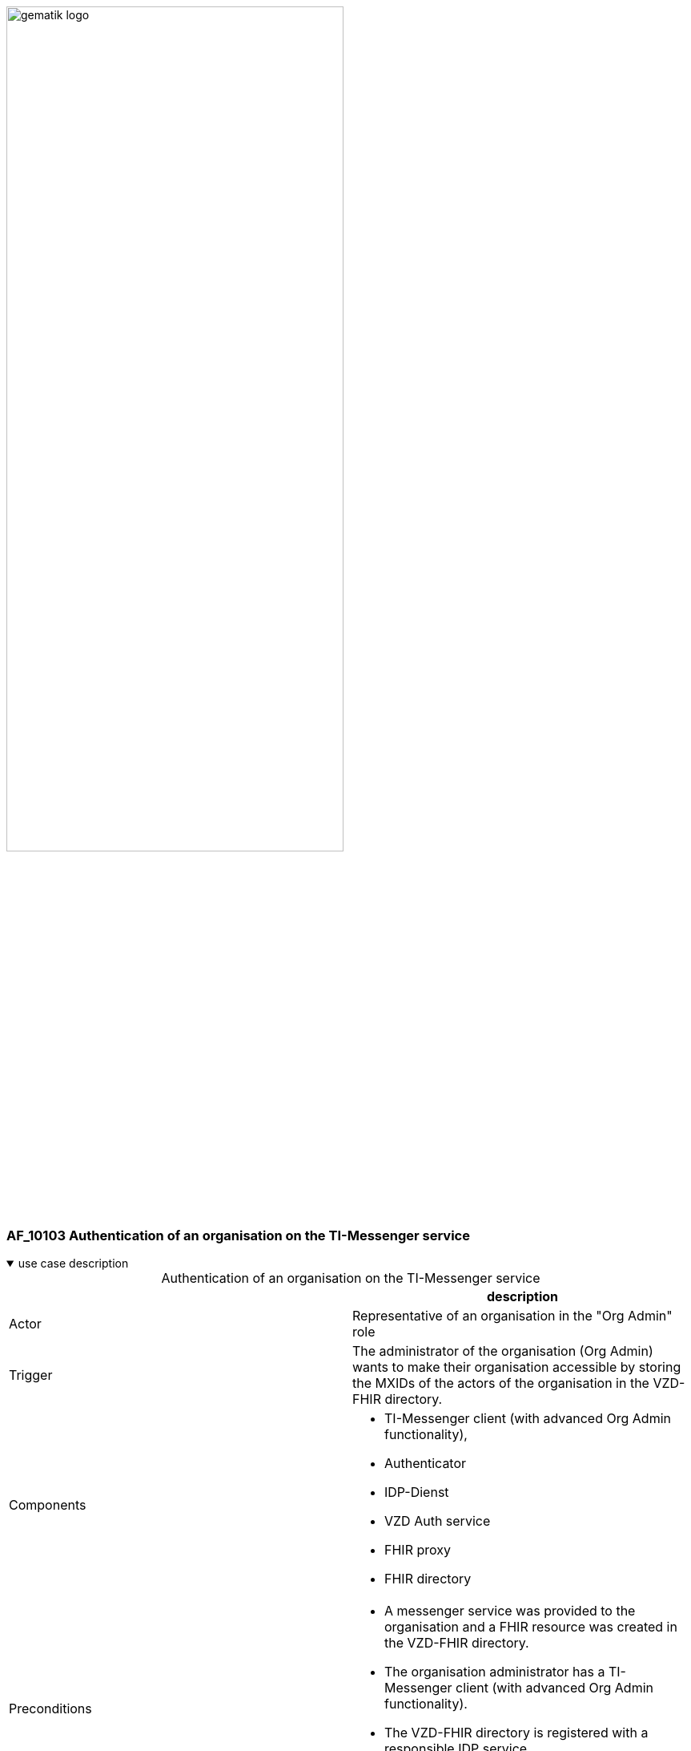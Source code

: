 ifdef::env-github[]
:tip-caption: :bulb:
:note-caption: :information_source:
:important-caption: :heavy_exclamation_mark:
:caution-caption: :fire:
:warning-caption: :warning:
endif::[]

:imagesdir: ../../images

image:gematik_logo.svg[width=70%]

=== AF_10103 Authentication of an organisation on the TI-Messenger service 
.use case description
[%collapsible%open]
====
[caption=]
.Authentication of an organisation on the TI-Messenger service
[%header, cols="1,1"]
|===
| |description
|Actor |Representative of an organisation in the "Org Admin" role
|Trigger |The administrator of the organisation (Org Admin) wants to make their organisation accessible by storing the MXIDs of the actors of the organisation in the VZD-FHIR directory.
|Components a|
              * TI-Messenger client (with advanced Org Admin functionality), 
              * Authenticator
              * IDP-Dienst
              * VZD Auth service
              * FHIR proxy
              * FHIR directory
|Preconditions a| 
                  * A messenger service was provided to the organisation and a FHIR resource was created in the VZD-FHIR directory.
                  * The organisation administrator has a TI-Messenger client (with advanced Org Admin functionality).
                  * The VZD-FHIR directory is registered with a responsible IDP service.
                  * The organisation administrator can authenticate themselves using a responsible IDP service.
|Input data |SMC-B, FHIR organisation resources
|Result |FHIR organisation resources updated, status
|Output data |Updated VZD-FHIR directory records 
|===
====

.sequence diagram
[%collapsible%open]
====
++++
<p align="center">
  <img width="75%" src=../../images/diagrams/TI-Messenger-Dienst/Ressourcen/UC_10103_Seq.svg>
</p>
++++
====